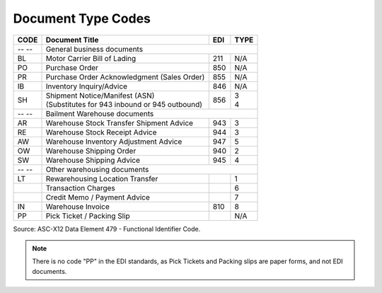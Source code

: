.. _document-list:

#############################
Document Type Codes
#############################

+------+-----------------------------------------------+-----+------+
| CODE | Document Title                                | EDI | TYPE |
+======+===============================================+=====+======+
| -- --| General business documents                                 |
+------+-----------------------------------------------+-----+------+
| BL   | Motor Carrier Bill of Lading                  | 211 |  N/A |
+------+-----------------------------------------------+-----+------+
| PO   | Purchase Order                                | 850 |  N/A |
+------+-----------------------------------------------+-----+------+
| PR   | Purchase Order Acknowledgment (Sales Order)   | 855 |  N/A |
+------+-----------------------------------------------+-----+------+
| IB   | Inventory Inquiry/Advice                      | 846 |  N/A |
+------+-----------------------------------------------+-----+------+
| SH   || Shipment Notice/Manifest (ASN)               | 856 || 3   |
|      || (Substitutes for 943 inbound or 945 outbound)|     || 4   |
+------+-----------------------------------------------+-----+------+
| -- --| Bailment Warehouse documents                               |
+------+-----------------------------------------------+-----+------+
| AR   | Warehouse Stock Transfer Shipment Advice      | 943 |  3   |
+------+-----------------------------------------------+-----+------+
| RE   | Warehouse Stock Receipt Advice                | 944 |  3   |
+------+-----------------------------------------------+-----+------+
| AW   | Warehouse Inventory Adjustment Advice         | 947 |  5   |
+------+-----------------------------------------------+-----+------+
| OW   | Warehouse Shipping Order                      | 940 |  2   |
+------+-----------------------------------------------+-----+------+
| SW   | Warehouse Shipping Advice                     | 945 |  4   |
+------+-----------------------------------------------+-----+------+
| -- --| Other warehousing documents                                |
+------+-----------------------------------------------+-----+------+
| LT   | Rewarehousing Location Transfer               |     |  1   |
+------+-----------------------------------------------+-----+------+
|      | Transaction Charges                           |     |  6   |
+------+-----------------------------------------------+-----+------+
|      | Credit Memo / Payment Advice                  |     |  7   |
+------+-----------------------------------------------+-----+------+
| IN   | Warehouse Invoice                             | 810 |  8   |
+------+-----------------------------------------------+-----+------+
| PP   | Pick Ticket / Packing Slip                    |     |  N/A |
+------+-----------------------------------------------+-----+------+

Source: ASC-X12 Data Element 479 - Functional Identifier Code.

.. note::
   There is no code "PP" in the EDI standards, as Pick Tickets and Packing slips 
   are paper forms, and not EDI documents.
